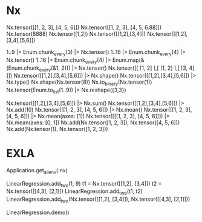* Nx
Nx.tensor([[1, 2, 3], [4, 5, 6]])
Nx.tensor([[1, 2, 3], [4, 5, 6.88]])
Nx.tensor(8888)
Nx.tensor([1,2])
Nx.tensor([[1,2],[3,4]])
Nx.tensor([[1,2],[3,4],[5,6]])

1..9 |> Enum.chunk_every(3) |> Nx.tensor()
1..16 |> Enum.chunk_every(4) |> Nx.tensor()
1..16 |> Enum.chunk_every(4) |> Enum.map(&(Enum.chunk_every(&1, 2))) |> Nx.tensor()
Nx.tensor([[ [1, 2] ],[ [1, 2] ],[ [3, 4] ]])
Nx.tensor([[1,2],[3,4],[5,6]]) |> Nx.shape()
Nx.tensor([[1,2],[3,4],[5,6]]) |> Nx.type()
Nx.shape(Nx.tensor(8))
Nx.to_binary(Nx.tensor(1))
Nx.tensor(Enum.to_list(1..9)) |> Nx.reshape({3,3})

# Operations
Nx.tensor([[1,2],[3,4],[5,6]]) |> Nx.sum()
Nx.tensor([[1,2],[3,4],[5,6]]) |> Nx.add(10)
Nx.tensor([[1, 2, 3], [4, 5, 6]]) |> Nx.mean()
Nx.tensor([[1, 2, 3], [4, 5, 6]]) |> Nx.mean(axes: [1])
Nx.tensor([[[1, 2, 3], [4, 5, 6]]]) |> Nx.mean(axes: [0, 1])
Nx.add(Nx.tensor([1, 2, 3]), Nx.tensor([4, 5, 6]))
Nx.add(Nx.tensor(1), Nx.tensor([1, 2, 3]))

* EXLA
Application.get_all_env(:nx)
# defn
LinearRegression.add_two(1, 9)
t1 = Nx.tensor([[1,2], [3,4]])
t2 = Nx.tensor([[4,3], [2,1]])
LinearRegression.add_two(t1, t2)
LinearRegression.add_two(Nx.tensor([[1,2], [3,4]]), Nx.tensor([[4,3], [2,1]]))

LinearRegression.demo()
